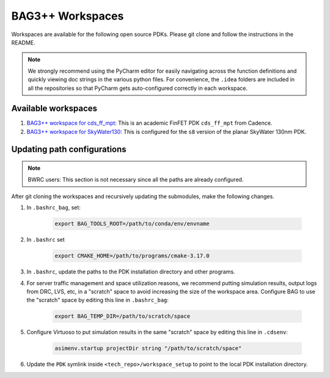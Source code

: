 BAG3++ Workspaces
=================

Workspaces are available for the following open source PDKs. Please git clone and follow the
instructions in the README.

.. note::

    We strongly recommend using the PyCharm editor for easily navigating across the function
    definitions and quickly viewing doc strings in the various python files. For convenience, the
    ``.idea`` folders are included in all the repositories so that PyCharm gets auto-configured
    correctly in each workspace.

Available workspaces
--------------------
#. `BAG3++ workspace for cds_ff_mpt <https://github.com/ucb-art/bag3_ams_cds_ff_mpt>`_: This is
   an academic FinFET PDK ``cds_ff_mpt`` from Cadence.

#. `BAG3++ workspace for SkyWater130 <https://github.com/ucb-art/bag3_skywater130_workspace>`_:
   This is configured for the ``s8`` version of the planar SkyWater 130nm PDK.

Updating path configurations
----------------------------

.. note::

   BWRC users: This section is not necessary since all the paths are already configured.

After git cloning the workspaces and recursively updating the submodules, make the following
changes.

#. In ``.bashrc_bag``, set:

    .. code-block:: bash

        export BAG_TOOLS_ROOT=/path/to/conda/env/envname

#. In ``.bashrc`` set

    .. code-block:: bash

    	export CMAKE_HOME=/path/to/programs/cmake-3.17.0

#. In ``.bashrc``, update the paths to the PDK installation directory and other programs.

#. For server traffic management and space utilization reasons, we recommend putting simulation
   results, output logs from DRC, LVS, etc, in a "scratch" space to avoid increasing the size of
   the workspace area. Configure BAG to use the "scratch" space by editing this line in ``.bashrc_bag``:

    .. code-block:: bash

        export BAG_TEMP_DIR=/path/to/scratch/space

#. Configure Virtuoso to put simulation results in the same "scratch" space by editing this line
   in ``.cdsenv``:

    .. code-block:: bash

        asimenv.startup projectDir string "/path/to/scratch/space"

#. Update the ``PDK`` symlink inside ``<tech_repo>/workspace_setup`` to point to the local PDK
   installation directory.

